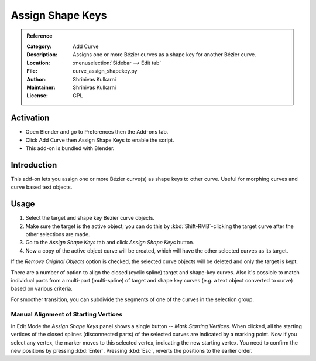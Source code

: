 
*****************
Assign Shape Keys
*****************

.. admonition:: Reference
   :class: refbox

   :Category:  Add Curve
   :Description: Assigns one or more Bézier curves as a shape key for another Bézier curve.
   :Location: :menuselection:`Sidebar --> Edit tab`
   :File: curve_assign_shapekey.py
   :Author: Shrinivas Kulkarni
   :Maintainer: Shrinivas Kulkarni
   :License: GPL


Activation
==========

- Open Blender and go to Preferences then the Add-ons tab.
- Click Add Curve then Assign Shape Keys to enable the script.
- This add-on is bundled with Blender.


Introduction
============

This add-on lets you assign one or more Bézier curve(s) as shape keys to other curve.
Useful for morphing curves and curve based text objects.


Usage
=====

#. Select the target and shape key Bezier curve objects.
#. Make sure the target is the active object; you can do this by
   :kbd:`Shift-RMB`-clicking the target curve after the other selections are made.
#. Go to the *Assign Shape Keys* tab and click *Assign Shape Keys* button.
#. Now a copy of the active object curve will be created, which will have the other selected curves as its target.

If the *Remove Original Objects* option is checked, the selected curve objects will be deleted
and only the target is kept.

There are a number of option to align the closed (cyclic spline) target and shape-key curves.
Also it's possible to match individual parts from a multi-part (multi-spline) of target
and shape key curves (e.g. a text object converted to curve) based on various criteria.

For smoother transition, you can subdivide the segments of one of the curves in the selection group.


Manual Alignment of Starting Vertices
-------------------------------------

In Edit Mode the *Assign Shape Keys* panel shows a single button -- *Mark Starting Vertices*.
When clicked, all the starting vertices of the closed splines (disconnected parts) of
the selected curves are indicated by a marking point. Now if you select any vertex,
the marker moves to this selected vertex, indicating the new starting vertex.
You need to confirm the new positions by pressing :kbd:`Enter`.
Pressing :kbd:`Esc`, reverts the positions to the earlier order.
